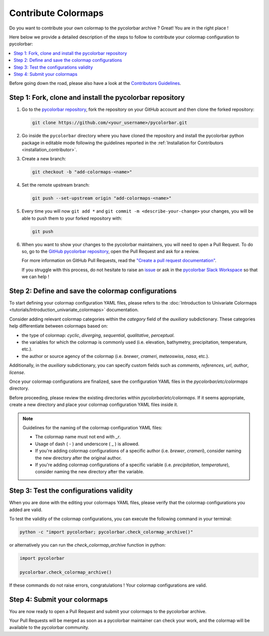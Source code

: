 ======================
Contribute Colormaps
======================

Do you want to contribute your own colormap to the pycolorbar archive ? Great! You are in the right place !

Here below we provide a detailed description of the steps to follow to contribute your colormap configuration to pycolorbar:

.. contents::
   :depth: 1
   :local:

Before going down the road, please also have a look at the `Contributors Guidelines <contributors_guidelines.html>`_.

.. _step1:

Step 1: Fork, clone and install the pycolorbar repository
--------------------------------------------------------------

1. Go to the `pycolorbar repository <https://github.com/ghiggi/pycolorbar>`__, fork the repository on your GitHub account and then clone the forked repository:

   .. code:: bash

      git clone https://github.com/<your_username>/pycolorbar.git

2. Go inside the ``pycolorbar`` directory where you have cloned the repository and install the pycolorbar python package in editable mode
   following the guidelines reported in the :ref:`Installation for Contributors <installation_contributor>`.

3. Create a new branch:

   .. code:: bash

      git checkout -b "add-colormaps-<name>"


4. Set the remote upstream branch:

   .. code:: bash

      git push --set-upstream origin "add-colormaps-<name>"

5. Every time you will now ``git add *`` and ``git commit -m <describe-your-change>`` your changes, you will be able to push them to your forked repository with:

   .. code:: bash

      git push

6. When you want to show your changes to the pycolorbar maintainers, you will need to open a Pull Request.
   To do so, go to the `GitHub pycolorbar repository <https://github.com/ghiggi/pycolorbar>`__, open the Pull Request and ask for a review.

   For more information on GitHub Pull Requests, read the
   `"Create a pull request documentation" <https://docs.github.com/en/pull-requests/collaborating-with-pull-requests/proposing-changes-to-your-work-with-pull-requests/creating-a-pull-request>`__.

   If you struggle with this process, do not hesitate to raise an `issue <https://github.com/ghiggi/pycolorbar/issues/new/choose>`__
   or ask in the `pycolorbar Slack Workspace <https://join.slack.com/t/pycolorbar/shared_invite/zt-2bxdsywo3-368GbufPyb8vNJ1GC9aT3g>`__ so that we can help !


.. _step2:

Step 2: Define and save the colormap configurations
----------------------------------------------------

To start defining your colormap configuration YAML files, please refers
to the :doc:`Introduction to Univariate Colormaps <tutorials/Introduction_univariate_colormaps>`
documentation.

Consider adding relevant colormap categories within the `category` field of the `auxiliary` subdictionary.
These categories help differentiate between colormaps based on:

- the type of colormap: `cyclic`, `diverging`, `sequential`, `qualitative`, `perceptual`.
- the variables for which the colormap is commonly used (i.e. elevation, bathymetry, precipitation, temperature, etc.).
- the author or source agency of the colormap (i.e. `brewer`, `crameri`, `meteoswiss`, `nasa`, etc.).

Additionally, in the `auxiliary` subdictionary, you can specify custom fields such
as `comments`, `references`, `url`, `author`, `license`.

Once your colormap configurations are finalized, save the configuration YAML files in the `pycolorbar/etc/colormaps` directory.

Before proceeding, please review the existing directories within `pycolorbar/etc/colormaps`.
If it seems appropriate, create a new directory and place your colormap configuration YAML files inside it.

.. note:: Guidelines for the naming of the colormap configuration YAML files:

   * The colormap name must not end with `_r`.

   * Usage of dash ( - ) and underscore ( _ ) is allowed.

   * If you're adding colormap configurations of a specific author (i.e. `brewer`, `crameri`), consider naming the new directory after the original author.

   * If you're adding colormap configurations of a specific variable (i.e. `precipitation`, `temperature`), consider naming the new directory after the variable.


.. _step3:

Step 3: Test the configurations validity
------------------------------------------

When you are done with the editing your colormaps YAML files, please verify that
the colormap configurations you added are valid.

To test the validity of the colormap configurations, you can execute the following command in your terminal:

.. code:: bash

   python -c "import pycolorbar; pycolorbar.check_colormap_archive()"

or alternatively you can run the `check_colormap_archive` function in python:

.. code:: python

    import pycolorbar

    pycolorbar.check_colormap_archive()

If these commands do not raise errors, congratulations ! Your colormap configurations are valid.

.. _step5:

Step 4: Submit your colormaps
-------------------------------

You are now ready to open a Pull Request and submit your colormaps to the pycolorbar archive.

Your Pull Requests will be merged as soon as a pycolorbar maintainer can check your work,
and the colormap will be available to the pycolorbar community.
